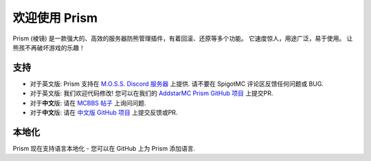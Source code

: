 ################
欢迎使用 Prism
################

Prism (棱镜) 是一款强大的、高效的服务器防熊管理插件，有着回滚、还原等多个功能。 它速度惊人，用途广泛，易于使用。 让熊孩不再破坏游戏的乐趣！

支持
=======

- 对于英文版: Prism 支持在 `M.O.S.S. Discord 服务器 <https://discord.gg/V9hS3q7m>`_ 上提供. 请不要在 SpigotMC 评论区反馈任何问题或 BUG.
- 对于英文版: 我们欢迎代码修改! 您可以在我们的 `AddstarMC Prism GitHub 项目 <https://github.com/AddstarMC/Prism-Bukkit>`_ 上提交PR.
- 对于\ **中文**\ 版: 请在 `MCBBS 帖子 <https://www.mcbbs.net/thread-1230654-1-1.html>`_ 上询问问题.
- 对于\ **中文**\ 版: 请在 `中文版 GitHub 项目 <https://github.com/Rothes/Prism-Bukkit>`_ 上提交反馈或PR.

本地化
============

Prism 现在支持语言本地化 - 您可以在 GitHub 上为 Prism 添加语言.